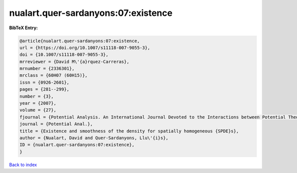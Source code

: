 nualart.quer-sardanyons:07:existence
====================================

.. :cite:t:`nualart.quer-sardanyons:07:existence`

.. bibliography:: ../../All.bib

**BibTeX Entry:**

.. code-block:: bibtex

   @article{nualart.quer-sardanyons:07:existence,
   url = {https://doi.org/10.1007/s11118-007-9055-3},
   doi = {10.1007/s11118-007-9055-3},
   mrreviewer = {David M\'{a}rquez-Carreras},
   mrnumber = {2336301},
   mrclass = {60H07 (60H15)},
   issn = {0926-2601},
   pages = {281--299},
   number = {3},
   year = {2007},
   volume = {27},
   fjournal = {Potential Analysis. An International Journal Devoted to the Interactions between Potential Theory, Probability Theory, Geometry and Functional Analysis},
   journal = {Potential Anal.},
   title = {Existence and smoothness of the density for spatially homogeneous {SPDE}s},
   author = {Nualart, David and Quer-Sardanyons, Llu\'{i}s},
   ID = {nualart.quer-sardanyons:07:existence},
   }

`Back to index <../index>`_
